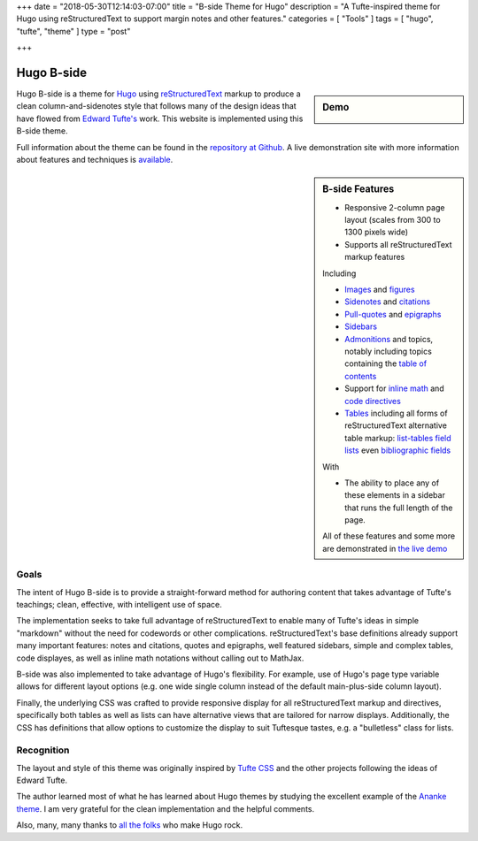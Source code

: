 +++
date = "2018-05-30T12:14:03-07:00"
title = "B-side Theme for Hugo"
description = "A Tufte-inspired theme for Hugo using reStructuredText to support margin notes and other features."
categories = [ "Tools" ]
tags = [ "hugo", "tufte", "theme" ]
type = "post"

+++

Hugo B-side
###########

.. sidebar:: Demo
   :class: titleless

   .. image:: b-side-badge.png
      :target: https://hugo-b-side-demo.netlify.com/

Hugo B-side is a theme for `Hugo <https://gohugo.io/>`__
using
`reStructuredText <http://docutils.sourceforge.net/rst.html>`__
markup to produce a clean column-and-sidenotes style
that follows many of the design ideas that have flowed from
`Edward Tufte's <https://www.edwardtufte.com/tufte/>`__ work.
This website is implemented using this B-side theme.

Full information about the theme can be found in the
`repository at Github <https://github.com/fisodd/hugo-b-side>`__.
A live demonstration site with more information about
features and techniques is
`available <https://hugo-b-side-demo.netlify.com/>`__.


.. sidebar:: B-side Features

   - Responsive 2-column page layout (scales from 300 to 1300 pixels wide)
   - Supports all reStructuredText markup features

   Including

   - `Images <https://hugo-b-side-demo.netlify.com/post/using-bside/#images>`__ and `figures <https://hugo-b-side-demo.netlify.com/post/tufte/#figures>`__

   - `Sidenotes <https://hugo-b-side-demo.netlify.com/post/tufte/#sidenotes>`__ and `citations <https://hugo-b-side-demo.netlify.com/post/hugo-and-rest/#citations>`__

   - `Pull-quotes <https://hugo-b-side-demo.netlify.com/post/hugo-and-rest/#pullquotes>`__ and `epigraphs <https://hugo-b-side-demo.netlify.com/post/tufte/#epigraphs>`__

   - `Sidebars <https://hugo-b-side-demo.netlify.com/post/using-bside/#sidebars>`__

   - `Admonitions <https://hugo-b-side-demo.netlify.com/post/using-bside/#admonitions>`__ and topics, notably including topics containing the `table of contents <https://hugo-b-side-demo.netlify.com/post/using-bside/#contents>`__

   - Support for `inline math <https://hugo-b-side-demo.netlify.com/post/using-bside/#math>`__ and `code directives <https://hugo-b-side-demo.netlify.com/post/tufte/#code>`__

   - `Tables <https://hugo-b-side-demo.netlify.com/post/using-bside/#tables>`__ including all forms of reStructuredText alternative table markup: `list-tables <http://docutils.sourceforge.net/docs/ref/rst/directives.html#list-table>`__ `field lists <http://docutils.sourceforge.net/docs/ref/rst/restructuredtext.html#field-lists>`__ even `bibliographic fields <http://docutils.sourceforge.net/docs/ref/rst/restructuredtext.html#bibliographic-fields>`__

   With

   - The ability to place any of these elements in a sidebar
     that runs the full length of the page.

   All of these features and some more are demonstrated in
   `the live demo <https://hugo-b-side-demo.netlify.com/>`__


Goals
*****

The intent of Hugo B-side is to provide a straight-forward method
for authoring content that takes advantage of Tufte's teachings;
clean, effective, with intelligent use of space.

The implementation seeks to take full advantage of reStructuredText
to enable many of Tufte's ideas in simple "markdown" without the
need for codewords or other complications.  reStructuredText's base
definitions already support many important features: notes and
citations, quotes and epigraphs, well featured sidebars,
simple and complex tables, code displayes,
as well as inline math notations without calling out to MathJax.

B-side was also implemented to take advantage of Hugo's flexibility.
For example, use of Hugo's page type variable allows for
different layout options
(e.g. one wide single column instead of the default main-plus-side
column layout).

Finally, the underlying CSS was crafted to provide responsive
display for all reStructuredText markup and directives,
specifically both tables as well as lists can have alternative
views that are tailored for narrow displays.
Additionally, the CSS has definitions that allow options to
customize the display to suit Tuftesque tastes, e.g. a "bulletless"
class for lists.


Recognition
***********

The layout and style of this theme was originally inspired by
`Tufte CSS <https://edwardtufte.github.io/tufte-css/>`__
and the other projects following the ideas of Edward Tufte.

The author learned most of what he has learned about Hugo themes
by studying the excellent example of the
`Ananke theme <https://github.com/budparr/gohugo-theme-ananke>`__.
I am very grateful for the clean implementation and the helpful comments.

Also, many, many thanks to
`all the folks <https://github.com/gohugoio/hugo/graphs/contributors>`__
who make Hugo rock.

